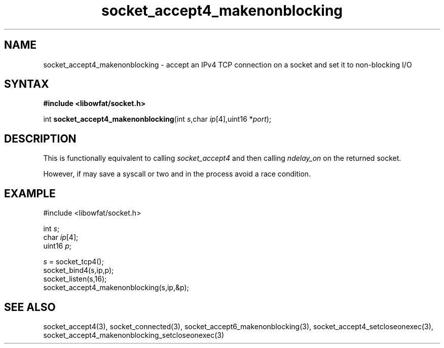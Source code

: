 .TH socket_accept4_makenonblocking 3
.SH NAME
socket_accept4_makenonblocking \- accept an IPv4 TCP connection on a socket and set it to non-blocking I/O
.SH SYNTAX
.B #include <libowfat/socket.h>

int \fBsocket_accept4_makenonblocking\fP(int \fIs\fR,char \fIip\fR[4],uint16 *\fIport\fR);
.SH DESCRIPTION
This is functionally equivalent to calling \fIsocket_accept4\fR and then
calling \fIndelay_on\fR on the returned socket.

However, if may save a syscall or two and in the process avoid a race
condition.

.SH EXAMPLE
  #include <libowfat/socket.h>

  int \fIs\fR;
  char \fIip\fR[4];
  uint16 \fIp\fR;

  \fIs\fR = socket_tcp4();
  socket_bind4(s,ip,p);
  socket_listen(s,16);
  socket_accept4_makenonblocking(s,ip,&p);

.SH "SEE ALSO"
socket_accept4(3), socket_connected(3),
socket_accept6_makenonblocking(3),
socket_accept4_setcloseonexec(3),
socket_accept4_makenonblocking_setcloseonexec(3)
